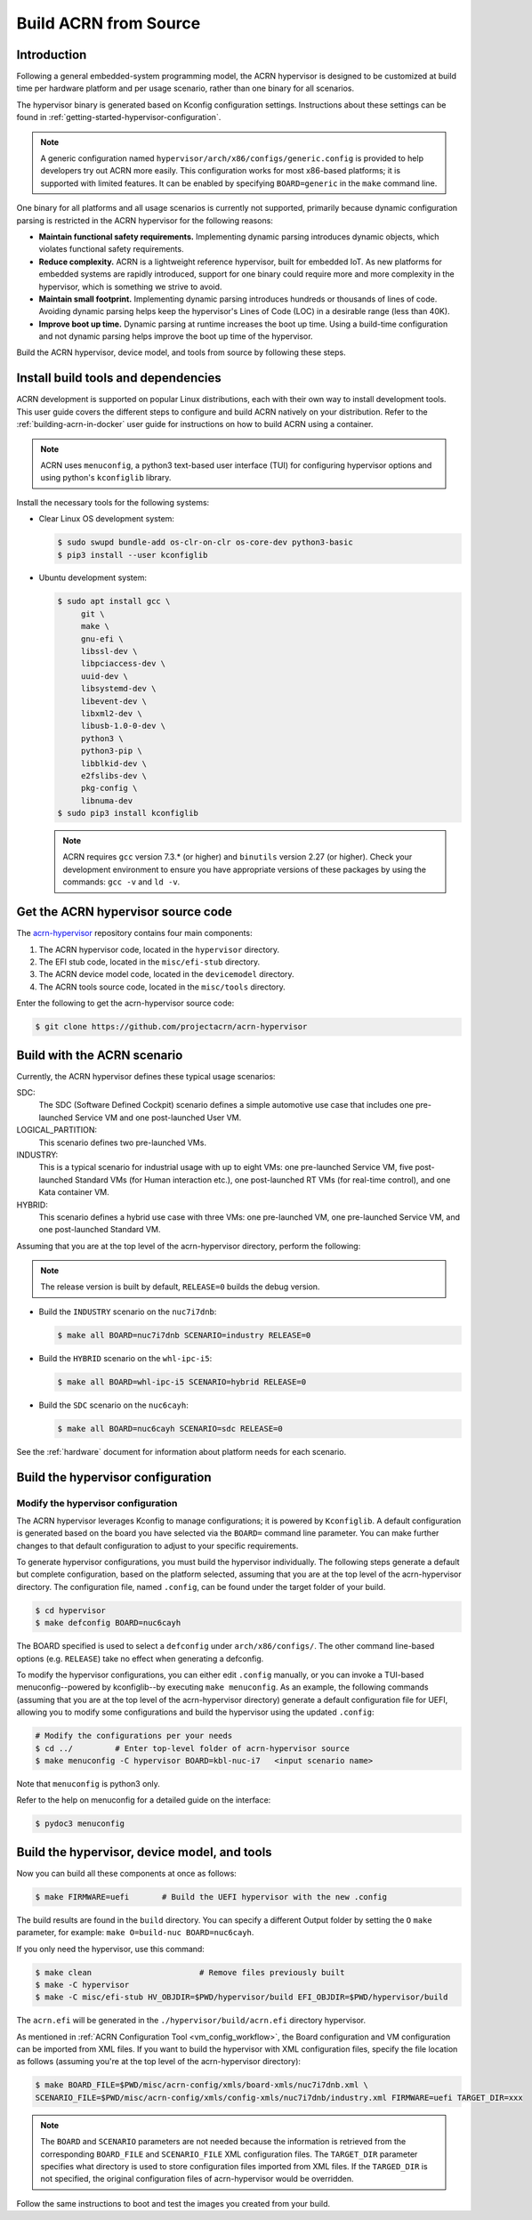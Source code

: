 .. _getting-started-building:

Build ACRN from Source
######################

Introduction
************

Following a general embedded-system programming model, the ACRN
hypervisor is designed to be customized at build time per hardware
platform and per usage scenario, rather than one binary for all
scenarios.

The hypervisor binary is generated based on Kconfig configuration
settings. Instructions about these settings can be found in
:ref:`getting-started-hypervisor-configuration`.

.. note::
   A generic configuration named ``hypervisor/arch/x86/configs/generic.config``
   is provided to help developers try out ACRN more easily.
   This configuration works for most x86-based platforms; it is supported
   with limited features. It can be enabled by specifying ``BOARD=generic``
   in the ``make`` command line.

One binary for all platforms and all usage scenarios is currently not
supported, primarily because dynamic configuration parsing is restricted in
the ACRN hypervisor for the following reasons:

- **Maintain functional safety requirements.** Implementing dynamic parsing
  introduces dynamic objects, which violates functional safety requirements.

- **Reduce complexity.** ACRN is a lightweight reference hypervisor, built for
  embedded IoT. As new platforms for embedded systems are rapidly introduced,
  support for one binary could require more and more complexity in the
  hypervisor, which is something we strive to avoid.

- **Maintain small footprint.** Implementing dynamic parsing introduces
  hundreds or thousands of lines of code. Avoiding dynamic parsing
  helps keep the hypervisor's Lines of Code (LOC) in a desirable range (less
  than 40K).

- **Improve boot up time.** Dynamic parsing at runtime increases the boot
  up time. Using a build-time configuration and not dynamic parsing
  helps improve the boot up time of the hypervisor.


Build the ACRN hypervisor, device model, and tools from source by following
these steps.

.. _install-build-tools-dependencies:

.. rst-class:: numbered-step

Install build tools and dependencies
************************************

ACRN development is supported on popular Linux distributions, each with
their own way to install development tools. This user guide covers the
different steps to configure and build ACRN natively on your
distribution. Refer to the :ref:`building-acrn-in-docker` user guide for
instructions on how to build ACRN using a container.

.. note::
   ACRN uses ``menuconfig``, a python3 text-based user interface (TUI) for configuring hypervisor options and using python's ``kconfiglib`` library.

Install the necessary tools for the following systems:

* Clear Linux OS development system:

  .. code-block:: none

     $ sudo swupd bundle-add os-clr-on-clr os-core-dev python3-basic
     $ pip3 install --user kconfiglib

* Ubuntu development system:

  .. code-block:: none

     $ sudo apt install gcc \
          git \
          make \
          gnu-efi \
          libssl-dev \
          libpciaccess-dev \
          uuid-dev \
          libsystemd-dev \
          libevent-dev \
          libxml2-dev \
          libusb-1.0-0-dev \
          python3 \
          python3-pip \
          libblkid-dev \
          e2fslibs-dev \
          pkg-config \
          libnuma-dev
     $ sudo pip3 install kconfiglib

  .. note::
     ACRN requires ``gcc`` version 7.3.* (or higher) and ``binutils`` version
     2.27 (or higher). Check your development environment to ensure you have
     appropriate versions of these packages by using the commands: ``gcc -v``
     and ``ld -v``.

.. rst-class:: numbered-step

Get the ACRN hypervisor source code
***********************************

The `acrn-hypervisor <https://github.com/projectacrn/acrn-hypervisor/>`_
repository contains four main components:

1. The ACRN hypervisor code, located in the ``hypervisor`` directory.
#. The EFI stub code, located in the ``misc/efi-stub`` directory.
#. The ACRN device model code, located in the ``devicemodel`` directory.
#. The ACRN tools source code, located in the ``misc/tools`` directory.

Enter the following to get the acrn-hypervisor source code:

.. code-block:: none

   $ git clone https://github.com/projectacrn/acrn-hypervisor


.. _build-with-acrn-scenario:

.. rst-class:: numbered-step

Build with the ACRN scenario
****************************

Currently, the ACRN hypervisor defines these typical usage scenarios:

SDC:
   The SDC (Software Defined Cockpit) scenario defines a simple
   automotive use case that includes one pre-launched Service VM and one
   post-launched User VM.

LOGICAL_PARTITION:
    This scenario defines two pre-launched VMs.

INDUSTRY:
   This is a typical scenario for industrial usage with up to eight VMs:
   one pre-launched Service VM, five post-launched Standard VMs (for Human
   interaction etc.), one post-launched RT VMs (for real-time control),
   and one Kata container VM.

HYBRID:
   This scenario defines a hybrid use case with three VMs: one
   pre-launched VM, one pre-launched Service VM, and one post-launched
   Standard VM.

Assuming that you are at the top level of the acrn-hypervisor directory, perform the following:

.. note::
   The release version is built by default, ``RELEASE=0`` builds the debug version.

* Build the ``INDUSTRY`` scenario on the ``nuc7i7dnb``:

  .. code-block:: none

     $ make all BOARD=nuc7i7dnb SCENARIO=industry RELEASE=0

* Build the ``HYBRID`` scenario on the ``whl-ipc-i5``:

  .. code-block:: none

     $ make all BOARD=whl-ipc-i5 SCENARIO=hybrid RELEASE=0

* Build the ``SDC`` scenario on the ``nuc6cayh``:

  .. code-block:: none

     $ make all BOARD=nuc6cayh SCENARIO=sdc RELEASE=0

See the :ref:`hardware` document for information about platform needs
for each scenario.

.. _getting-started-hypervisor-configuration:

.. rst-class:: numbered-step

Build the hypervisor configuration
**********************************

Modify the hypervisor configuration
===================================

The ACRN hypervisor leverages Kconfig to manage configurations; it is
powered by ``Kconfiglib``. A default configuration is generated based on the
board you have selected via the ``BOARD=`` command line parameter. You can
make further changes to that default configuration to adjust to your specific
requirements.

To generate hypervisor configurations, you must build the hypervisor
individually. The following steps generate a default but complete
configuration, based on the platform selected, assuming that you are at the
top level of the acrn-hypervisor directory. The configuration file, named
``.config``, can be found under the target folder of your build.

.. code-block:: none

   $ cd hypervisor
   $ make defconfig BOARD=nuc6cayh

The BOARD specified is used to select a ``defconfig`` under
``arch/x86/configs/``. The other command line-based options (e.g.
``RELEASE``) take no effect when generating a defconfig.

To modify the hypervisor configurations, you can either edit ``.config``
manually, or you can invoke a TUI-based menuconfig--powered by kconfiglib--by
executing ``make menuconfig``. As an example, the following commands
(assuming that you are at the top level of the acrn-hypervisor directory)
generate a default configuration file for UEFI, allowing you to modify some
configurations and build the hypervisor using the updated ``.config``:

.. code-block:: none

   # Modify the configurations per your needs
   $ cd ../         # Enter top-level folder of acrn-hypervisor source
   $ make menuconfig -C hypervisor BOARD=kbl-nuc-i7   <input scenario name>


Note that ``menuconfig`` is python3 only.

Refer to the help on menuconfig for a detailed guide on the interface:

.. code-block:: none

   $ pydoc3 menuconfig

.. rst-class:: numbered-step

Build the hypervisor, device model, and tools
*********************************************

Now you can build all these components at once as follows:

.. code-block:: none

   $ make FIRMWARE=uefi       # Build the UEFI hypervisor with the new .config

The build results are found in the ``build`` directory. You can specify
a different Output folder by setting the ``O`` ``make`` parameter,
for example: ``make O=build-nuc BOARD=nuc6cayh``.

If you only need the hypervisor, use this command:

.. code-block:: none

   $ make clean                       # Remove files previously built
   $ make -C hypervisor
   $ make -C misc/efi-stub HV_OBJDIR=$PWD/hypervisor/build EFI_OBJDIR=$PWD/hypervisor/build

The ``acrn.efi`` will be generated in the ``./hypervisor/build/acrn.efi`` directory hypervisor.

As mentioned in :ref:`ACRN Configuration Tool <vm_config_workflow>`, the
Board configuration and VM configuration can be imported from XML files.
If you want to build the hypervisor with XML configuration files,
specify the file location as follows (assuming you're at the top level
of the acrn-hypervisor directory):

.. code-block:: none

   $ make BOARD_FILE=$PWD/misc/acrn-config/xmls/board-xmls/nuc7i7dnb.xml \
   SCENARIO_FILE=$PWD/misc/acrn-config/xmls/config-xmls/nuc7i7dnb/industry.xml FIRMWARE=uefi TARGET_DIR=xxx


.. note::
   The ``BOARD`` and ``SCENARIO`` parameters are not needed because the
   information is retrieved from the corresponding ``BOARD_FILE`` and
   ``SCENARIO_FILE`` XML configuration files.  The ``TARGET_DIR`` parameter
   specifies what directory is used to  store configuration files imported
   from XML files. If the ``TARGED_DIR`` is not specified, the original
   configuration files of acrn-hypervisor would be overridden.

Follow the same instructions to boot and test the images you created from your build.
